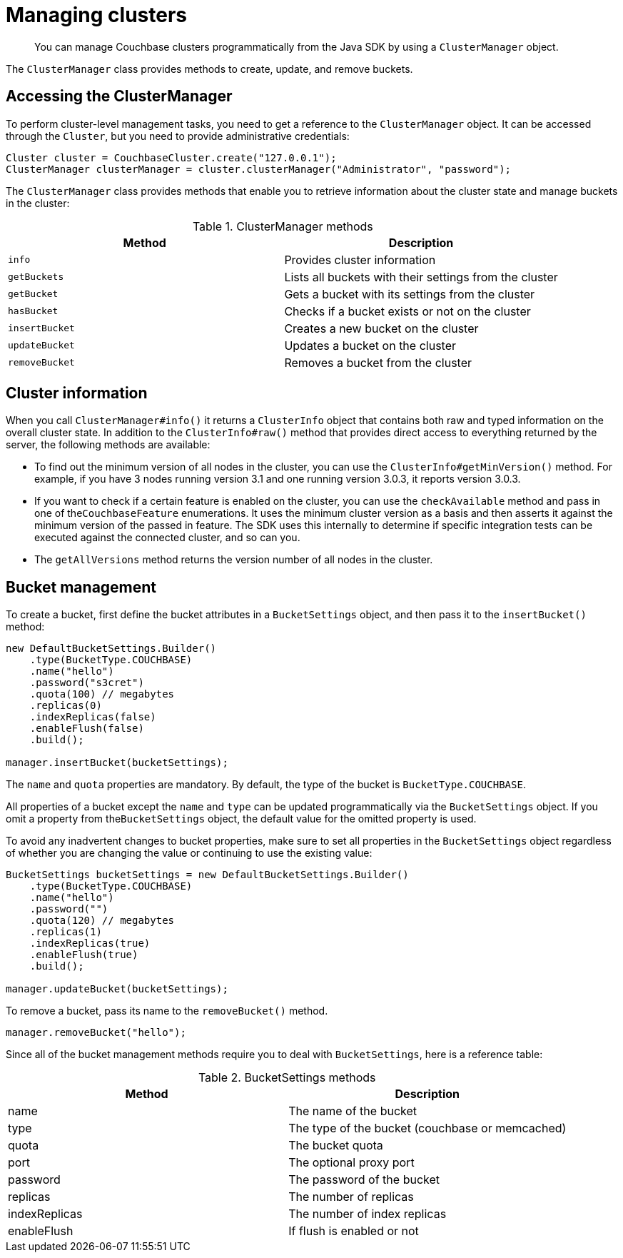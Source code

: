 = Managing clusters
:page-topic-type: concept

[abstract]
You can manage Couchbase clusters programmatically from the Java SDK by using a `ClusterManager` object.

The `ClusterManager` class provides methods to create, update, and remove buckets.

== Accessing the ClusterManager

To perform cluster-level management tasks, you need to get a reference to the `ClusterManager` object.
It can be accessed through the `Cluster`, but you need to provide administrative credentials:

[source,java]
----
Cluster cluster = CouchbaseCluster.create("127.0.0.1");
ClusterManager clusterManager = cluster.clusterManager("Administrator", "password");
----

The `ClusterManager` class provides methods that enable you to retrieve information about the cluster state and manage buckets in the cluster:

.ClusterManager methods
|===
| Method | Description

| `info`
| Provides cluster information

| `getBuckets`
| Lists all buckets with their settings from the cluster

| `getBucket`
| Gets a bucket with its settings from the cluster

| `hasBucket`
| Checks if a bucket exists or not on the cluster

| `insertBucket`
| Creates a new bucket on the cluster

| `updateBucket`
| Updates a bucket on the cluster

| `removeBucket`
| Removes a bucket from the cluster
|===

== Cluster information

When you call `ClusterManager#info()` it returns a `ClusterInfo` object that contains both raw and typed information on the overall cluster state.
In addition to the `ClusterInfo#raw()` method that provides direct access to everything returned by the server, the following methods are available:

* To find out the minimum version of all nodes in the cluster, you can use the `ClusterInfo#getMinVersion()` method.
For example, if you have 3 nodes running version 3.1 and one running version 3.0.3, it reports version 3.0.3.
* If you want to check if a certain feature is enabled on the cluster, you can use the `checkAvailable` method and pass in one of the``CouchbaseFeature`` enumerations.
It uses the minimum cluster version as a basis and then asserts it against the minimum version of the passed in feature.
The SDK uses this internally to determine if specific integration tests can be executed against the connected cluster, and so can you.
* The `getAllVersions` method returns the version number of all nodes in the cluster.

== Bucket management

To create a bucket, first define the bucket attributes in a `BucketSettings` object, and then pass it to the `insertBucket()` method:

[source,java]
----
new DefaultBucketSettings.Builder()
    .type(BucketType.COUCHBASE)
    .name("hello")
    .password("s3cret")
    .quota(100) // megabytes
    .replicas(0)
    .indexReplicas(false)
    .enableFlush(false)
    .build();

manager.insertBucket(bucketSettings);
----

The `name` and `quota` properties are mandatory.
By default, the type of the bucket is `BucketType.COUCHBASE`.

All properties of a bucket except the `name` and `type` can be updated programmatically via the `BucketSettings` object.
If you omit a property from the``BucketSettings`` object, the default value for the omitted property is used.

To avoid any inadvertent changes to bucket properties, make sure to set all properties in the `BucketSettings` object regardless of whether you are changing the value or continuing to use the existing value:

[source,java]
----
BucketSettings bucketSettings = new DefaultBucketSettings.Builder()
    .type(BucketType.COUCHBASE)
    .name("hello")
    .password("")
    .quota(120) // megabytes
    .replicas(1)
    .indexReplicas(true)
    .enableFlush(true)
    .build();

manager.updateBucket(bucketSettings);
----

To remove a bucket, pass its name to the `removeBucket()` method.

[source,java]
----
manager.removeBucket("hello");
----

Since all of the bucket management methods require you to deal with `BucketSettings`, here is a reference table:

.BucketSettings methods
|===
| Method | Description

| name
| The name of the bucket

| type
| The type of the bucket (couchbase or memcached)

| quota
| The bucket quota

| port
| The optional proxy port

| password
| The password of the bucket

| replicas
| The number of replicas

| indexReplicas
| The number of index replicas

| enableFlush
| If flush is enabled or not
|===
